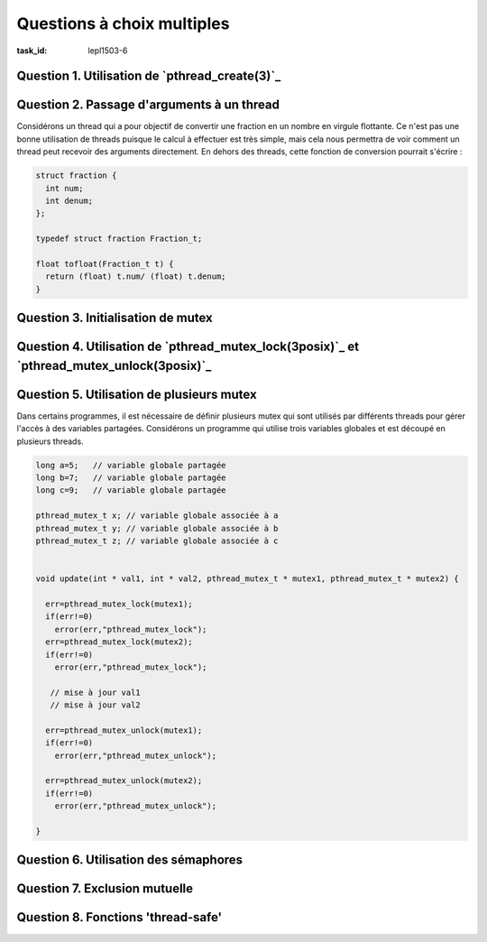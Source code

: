 .. -*- coding: utf-8 -*-
.. Copyright |copy| 2012,2020 by `Olivier Bonaventure <https://inl.info.ucl.ac.be/obo>`_, Christoph Paasch et Grégory Detal
.. Ce fichier est distribué sous une licence `creative commons <https://creativecommons.org/licenses/by-sa/3.0/>`_


Questions à choix multiples 
===========================

.. spelling::

   safe
   castée

:task_id: lepl1503-6




Question 1. Utilisation de `pthread_create(3)`_
------------------------------------------------


.. question:: pthread_create 
   :nb_prop: 3 
   :nb_pos: 1 


   La fonction `pthread_create(3)`_ permet de créer un thread. Parmi les fragments de code ci-dessous, un seul crée correctement un thread qui appelle la fonction ``f`` en lui passant la chaîne de caractères ``s`` comme argument. Lequel ?

   .. positive::

      .. code-block:: c 

         void * f( void * param) {
          // incomplet 
          return NULL;
         }

         int main (int argc, char *argv[])  {

           pthread_t t;
           int err;
           char *s;
           err=pthread_create(&t,NULL,&(f),(void *) s);
         }


   .. negative::

      .. code-block:: c 

         void * f (void * param) {
          // incomplet 
          return NULL;
         }

         int main (int argc, char *argv[])  {

           pthread_t t;
           int err;
           char *s;
           err=pthread_create(&t,NULL,&(f),(void *) &s);
         }

      .. comment:: Ce fragment contient une erreur. La fonction ``f`` a la bonne signature, mais le dernier argument à `pthread_create(3)`_ doit être de type ``void *``, or ``s`` est un ``char *`` et donc ce dernier argument doit être ``(void *) s``. 

   .. negative::

      .. code-block:: c 

         void f(void * param) {
          // incomplet 
          return NULL;
         }

         int main (int argc, char *argv[])  {

          pthread_t *t;
          int err;
          char *s;
          err=pthread_create(t,NULL,*f,(void *) *s);
         }

      .. comment:: Ce fragment contient plusieurs erreurs. La fonction ``f`` n'a pas la bonne signature (d'ailleurs ``return NULL;`` pour une fonction ``void`` est incorrect). Ensuite, l'appel à `pthread_create(3)`_ doit prendre comme premier argument l'adresse vers une structure de type ``pthread_t`` qui est stockée en mémoire. Ce n'est pas le cas ici. Les troisième et quatrième arguments sont également incorrects.

   .. negative::

      .. code-block:: c


         void *f(void ** param) {
          // incomplet
          return NULL;
         }

         int main (int argc, char *argv[])  {

           pthread_t t;
           int err;
           char s;
           err=pthread_create(&t,NULL,&(f),(void *) s);
         }

      .. comment:: Dans ce fragment de code, la signature de la fonction ``f`` ainsi que l'appel à `pthread_create(3)`_ sont incorrects.



Question 2. Passage d'arguments à un thread
-------------------------------------------

Considérons un thread qui a pour objectif de convertir une fraction en un nombre en virgule flottante. Ce n'est pas une bonne utilisation de threads puisque le calcul à effectuer est très simple, mais cela nous permettra de voir comment un thread peut recevoir des arguments directement. En dehors des threads, cette fonction de conversion pourrait s'écrire :

.. code-block:: c

   struct fraction {
     int num;
     int denum;
   };

   typedef struct fraction Fraction_t;

   float tofloat(Fraction_t t) {
     return (float) t.num/ (float) t.denum;
   }

.. question:: argthread
   :nb_prop: 3
   :nb_pos: 1

   Parmi les programmes ci-dessous, un seul calcule correctement la valeur attendue (le test des valeurs de retour des fonctions n'est pas présenté pour garder le code concis). Lequel ?


   .. positive::


      .. code-block:: c

         void *mythread(void * param) {
          Fraction_t *f=(Fraction_t *) param;
          float *r=(float *)malloc(sizeof(float));
          *r=(float) f->num/ (float) f->denum;
          return((void *) r);
         }

         int main (int argc, char *argv[])  {

          pthread_t t;
          Fraction_t f;
          f.num=1;
          f.denum=3;
          float *r;
          int err;

          err=pthread_create(&t,NULL,&mythread,&(f));

          err=pthread_join(t,(void **) &r);

         }


   .. negative::

      .. code-block:: c

         void *mythread(void * param) {
           Fraction_t f= *param;
           float r;
           r=(float) f.num/ (float) f.denum;
           return((void *) &r);
         }

         int main (int argc, char *argv[])  {

           pthread_t t;
           Fraction_t f;
           f.num=1;
           f.denum=3;
           float r;
           int err;

           err=pthread_create(&t,NULL,&mythread,&(f));

           err=pthread_join(t,(void **) &r);

         }

      .. comment:: La fonction ``mythread``  est incorrect. L'initialisation de ``f`` ne fonctionne pas et en plus le résultat de la fonction est une variable locale (``r``) qui disparaît après son exécution. L'adresse de cette variable, même en étant castée en ``void *`` ne peut pas être retournée à la fonction ``main``.

   .. negative::

      .. code-block:: c


         void *mythread(void * param) {
           Fraction_t *t=(Fraction_t *) param;
           float *r=(float *)malloc(sizeof(float));
           *r=(float) t->num/ (float) t->denum;
           return((void *) r);
         }

         int main (int argc, char *argv[])  {

           pthread_t t;
           Fraction_t f;
           f.num=1;
           f.denum=3;
           float r;
           int err;

           err=pthread_create(&t,NULL,&mythread,&f);
           r=pthread_join(t,NULL);

         }

      .. comment:: Dans cette variable, l'appel à `pthread_join(3)`_ est incorrect.

   .. negative::

      .. code-block:: c

         float mythread(Fraction_t param) {
           float *r=(float *)malloc(sizeof(float));
           *r=(float) param->num/ (float) param->denum;
           return(r);
         }

         int main (int argc, char *argv[])  {
           pthread_t t;
           Fraction_t f;
           f.num=1;
           f.denum=3;
           printf("%f \n",tofloat(f));
           float *r;
           int err;

           err=pthread_create(&t,NULL,&mythread,&(f));

           err=pthread_join(t,(void *) &r);
         }

      .. comment:: Cette variante contient deux erreurs. La première est le prototype de la fonction ``mythread``. Celle-ci doit obligatoirement être de type ``void * fct(void * param)``, il n'est pas possible d'utiliser un autre prototype. Ensuite, l'appel à `pthread_join(3)`_ est incorrect puisque le deuxième argument de `pthread_join(3)`_ doit être de type ``void **`` et non ``void *``.



Question 3. Initialisation de mutex
-----------------------------------

.. question:: mutexinit
   :nb_prop: 3
   :nb_pos: 1

   Avant de pouvoir utiliser un mutex POSIX, il est nécessaire de déclarer la structure correspondante et initialiser le mutex. Parmi les fragments de code ci-dessous, lequel est celui qui déclare et initialise correctement un mutex ?

   .. positive::

      .. code-block:: c

        pthread_mutex_t mutex;
        pthread_mutexattr_t attr;

        err= pthread_mutexattr_init(&attr);
        if(err!=0)
          error(err,"pthread_mutexattr_init");

        err=pthread_mutex_init( &mutex, &attr);
        if(err!=0)
          error(err,"pthread_mutex_init");

      .. comment::

         Notez que dans ce cas, le mutex est initialisé avec les attributs par défaut.


   .. positive::

      .. code-block:: c

         pthread_mutex_t mutex;

         err=pthread_mutex_init( &mutex, NULL);
         if(err!=0)
           error(err,"pthread_mutex_init");

      .. comment::

         Notez que dans ce cas, le mutex est initialisé avec les attributs par défaut.

   .. negative::


      .. code-block:: c

         pthread_mutex_t mutex;
         pthread_mutexattr_t attr;

         err= pthread_mutexattr_init(attr);
         if(err!=0)
           error(err,"pthread_mutexattr_init");

         err=pthread_mutex_init(mutex, attr);
         if(err!=0)
           error(err,"pthread_mutex_init");

      .. comment:: Tant `pthread_mutexattr_init(3posix)`_ que `pthread_mutex_init(3posix)`_ prennent comme arguments un *pointeur* vers une structure de type ``pthread_mutex_t``. Ces deux fonctions modifient le contenu de cette structure et doivent donc en recevoir l'adresse comme argument.


   .. negative::

      .. code-block:: c

         pthread_mutex_t mutex;
         pthread_mutexattr_t attr;

         err= pthread_mutexattr_init(&attr);
         if(err!=0)
           error(err,"pthread_mutexattr_init");

         err=pthread_mutex_init(&mutex, attr);
         if(err!=0)
           error(err,"pthread_mutex_init");

      .. comment:: Tant `pthread_mutexattr_init(3posix)`_ que `pthread_mutex_init(3posix)`_ prennent comme arguments un *pointeur* vers une structure de type ``pthread_mutex_t``. Ces deux fonctions modifient le contenu de cette structure et doivent donc en recevoir l'adresse comme argument.


   .. negative::

      .. code-block:: c

         pthread_mutex_t *mutex;
         pthread_mutexattr_t *attr;

         err= pthread_mutexattr_init(attr);
         if(err!=0)
           error(err,"pthread_attr_init");

         err=pthread_mutex_init(mutex, attr);
         if(err!=0)
           error(err,"pthread_mutex_init");

      .. comment:: Tant `pthread_mutexattr_init(3posix)`_ que `pthread_mutex_init(3posix)`_ prennent comme arguments un *pointeur* vers une structure de type ``pthread_mutex_t``. La mémoire permettant de stocker ces deux structures doit avoir été réservée en utilisant `malloc(3)`_ avant de faire appel à ces deux fonctions.



Question 4. Utilisation de `pthread_mutex_lock(3posix)`_ et `pthread_mutex_unlock(3posix)`_
-------------------------------------------------------------------------------------------

.. question:: pthread_mutex_lock
   :nb_prop: 3
   :nb_pos: 1

   Un programme utilisant plusieurs threads doit mettre à jour une variable globale partagée entre tous les threads. Pour cela, le développeur écrit une fonction ``update`` qui prend comme arguments la variable à mettre à jour et le mutex qui y est associé. Parmi les extraits ci-dessous, lequel permet de mettre à jour la variable sans risque de contention entre les threads qui y accèdent ?

   .. positive::


      .. code-block:: c

         void update(int * val, pthread_mutex_t * mutex) {

         err=pthread_mutex_lock(mutex);
         if(err!=0)
           error(err,"pthread_mutex_lock");

         // mise à jour de la variable globale

         err=pthread_mutex_unlock(mutex);
         if(err!=0)
           error(err,"pthread_mutex_unlock");

         }


   .. negative::


      .. code-block:: c

         void update(int * val, pthread_mutex_t * mutex) {

         err=pthread_mutex_unlock(mutex);
         if(err!=0)
           error(err,"pthread_mutex_unlock");

         // mise à jour de la variable globale

         err=pthread_mutex_lock(mutex);
         if(err!=0)
           error(err,"pthread_mutex_lock");

         }

      .. comment:: Ce code est incorrect. Un mutex s'utilise en faisant d'abord ``pthread_mutex_lock`` et ensuite ``pthread_mutex_unlock``.

   .. negative::

      .. code-block:: c

         void update(int val, pthread_mutex_t mutex) {

         err=pthread_mutex_lock(mutex);
         if(err!=0)
           error(err,"pthread_mutex_lock");

         // mise à jour de la variable globale

         err=pthread_mutex_unlock(mutex);
         if(err!=0)
           error(err,"pthread_mutex_unlock");

         }

      .. comment:: L'utilisation de cette fonction implique que la structure ``pthread_mutex_t`` doit être copiée sur le stack avant de pouvoir être utilisée par la fonction. Cette solution ne peut fonctionner car la structure de données qui contient toute l'information relative à un mutex et placée à un endroit donné en mémoire et ne peut pas être copiée.


   .. negative::

      .. code-block:: c

         void update(int * val, pthread_mutex_t mutex) {

         err=pthread_mutex_lock(&mutex);
         if(err!=0)
           error(err,"pthread_mutex_lock");

         // mise à jour de la variable globale

         err=pthread_mutex_unlock(&mutex);
         if(err!=0)
           error(err,"pthread_mutex_unlock");

         }

      .. comment:: L'utilisation de cette fonction implique que la structure ``pthread_mutex_t`` doit être copiée sur le stack avant de pouvoir être utilisée par la fonction. Cette solution ne peut fonctionner car la structure de données qui contient toute l'information relative à un mutex et placée à un endroit donné en mémoire et ne peut pas être copiée.



Question 5. Utilisation de plusieurs mutex
------------------------------------------



Dans certains programmes, il est nécessaire de définir plusieurs mutex qui sont utilisés par différents threads pour gérer l'accès à des variables partagées. Considérons un programme qui utilise trois variables globales et est découpé en plusieurs threads.

.. code-block:: c

   long a=5;   // variable globale partagée
   long b=7;   // variable globale partagée
   long c=9;   // variable globale partagée

   pthread_mutex_t x; // variable globale associée à a
   pthread_mutex_t y; // variable globale associée à b
   pthread_mutex_t z; // variable globale associée à c


   void update(int * val1, int * val2, pthread_mutex_t * mutex1, pthread_mutex_t * mutex2) {

     err=pthread_mutex_lock(mutex1);
     if(err!=0)
       error(err,"pthread_mutex_lock");
     err=pthread_mutex_lock(mutex2);
     if(err!=0)
       error(err,"pthread_mutex_lock");

      // mise à jour val1
      // mise à jour val2

     err=pthread_mutex_unlock(mutex1);
     if(err!=0)
       error(err,"pthread_mutex_unlock");

     err=pthread_mutex_unlock(mutex2);
     if(err!=0)
       error(err,"pthread_mutex_unlock");

   }

.. question:: plusieursmutex
   :nb_prop: 3
   :nb_pos: 1

   Ce programme utilise plusieurs threads qui modifient les variables ``a``, ``b`` et ``c``. Parmi les fragments de code ci-dessous qui utilisent plusieurs threads, un seul est correct. Lequel ?

   .. positive::


      .. code-block:: c

         // thread A

         update(&a,&b,&x,&y);
         update(&a,&c,&x,&z);

         // thread B

         update(&b,&c,&y,&z);
         update(&a,&c,&x,&z);


   .. positive::

      .. code-block:: c

         // thread A

         update(&a,&b,&x,&y);
         update(&b,&c,&y,&z);

         // thread B

         update(&b,&c,&y,&z);
         update(&a,&c,&x,&z);


   .. negative::


      .. code-block:: c

         // thread A

         update(&a,&b,&x,&y);
         update(&c,&a,&z,&x);

         // thread B

         update(&b,&c,&y,&z);
         update(&a,&c,&x,&z);

      .. comment:: Lorsqu'un thread utilise plusieurs ressources protégées par un mutex, il est important que les accès à ces mutex se fasse chaque fois dans le même ordre. Dans cet exemple, il faut toujours accéder à ``x`` puis à ``y`` puis à ``z`` (ou un autre ordre). Accéder à ``z``  puis à ``x`` dans le thread A et à ``x`` puis à ``z`` dans le thread B est une source de deadlocks potentiels.

   .. negative::

      .. code-block:: c

         // thread A

         update(&a,&b,&x,&y);
         update(&a,&c,&x,&z);

         // thread B

         update(&b,&c,&y,&z);
         update(&c,&a,&z,&x);

      .. comment:: Lorsqu'un thread utilise plusieurs ressources protégées par un mutex, il est important que les accès à ces mutex se fasse chaque fois dans le même ordre. Dans cet exemple, il faut toujours accéder à ``x`` puis à ``y`` puis à ``z`` (ou un autre ordre). Accéder à ``z``  puis à ``x`` dans le thread B et à ``x`` puis à ``z`` dans le thread A est une source de deadlocks potentiels.

   .. negative::

      .. code-block:: c

         // thread A

         update(&a,&b,&x,&y);
         update(&a,&b,&x,&y);

         // thread B

         update(&b,&a,&y,&x);
         update(&a,&c,&x,&z);

      .. comment:: Lorsqu'un thread utilise plusieurs ressources protégées par un mutex, il est important que les accès à ces mutex se fasse chaque fois dans le même ordre. Dans cet exemple, il faut toujours accéder à ``x`` puis à ``y`` puis à ``z`` (ou un autre ordre). Accéder à ``a``  puis à ``y`` dans le thread A et à ``y`` puis à ``x`` dans le thread B est une source de deadlocks potentiels.




Question 6. Utilisation des sémaphores
--------------------------------------

.. question:: sem1
   :nb_prop: 3
   :nb_pos: 1

   Avant d'être utilisé, un sémaphore doit être déclaré et initialisé. Après son utilisation, il doit être détruit. Parmi les séquences d'instructions ci-dessous, une seule initialise correctement un sémaphore à la valeur 1. Laquelle ?

   .. positive::

      .. code-block:: c

           sem_t semaphore;

           sem_init(&semaphore, 0,1);

           // ...

           sem_destroy(&semaphore);


   .. positive

      .. code-block:: c

         sem_t *semaphore;
         semaphore=(sem_t *)malloc(sizeof(struct sem_t));
         if (semaphore==NULL)
            error("malloc");

         sem_init(semaphore, 0,1);

         // ...

         sem_destroy(semaphore);


   .. negative::

      .. code-block:: c

         sem_t semaphore;

         sem_init(semaphore, 1,0);

         // ...

         sem_destroy(semaphore);

      .. comment::

         `sem_init(3)`_ et `sem_destroy(3)`_ prennent comme premier argument un pointeur vers une structure ``sem_t``. `sem_init(3)`_ prend comme troisième argument la valeur initiale du sémaphore.

   .. negative::

      .. code-block:: c

         sem_t semaphore;

         sem_init(&semaphore, 1,0);

         // ...

         sem_destroy(&semaphore);

      .. comment::

         `sem_init(3)`_ prend comme troisième argument la valeur initiale du sémaphore.

   .. negative::

      .. code-block:: c

         sem_t *semaphore;
         semaphore=(sem_t *)malloc(sizeof(struct sem_t));
         if (semaphore==NULL)
            error("malloc");

         sem_init(semaphore, 1, 0);

         // ...

         sem_destroy(semaphore);

      .. comment::

         `sem_init(3)`_ prend comme troisième argument la valeur initiale du sémaphore.


   .. negative::

      .. code-block:: none

         sem_t *semaphore;
         semaphore=(sem_t *)malloc(sizeof(struct sem_t));
         if (semaphore==NULL)
            error("malloc");

         sem_init(semaphore, 1, 0);

         // ...

         sem_destroy(&semaphore);

       .. comment::

          `sem_init(3)`_ prend comme troisième argument la valeur initiale du sémaphore. `sem_destroy(3)`_ prennent comme premier argument un pointeur vers une structure ``sem_t``.


Question 7. Exclusion mutuelle
------------------------------

.. question:: semmutex
   :nb_prop: 3
   :nb_pos: 1

   Les sémaphores peuvent être utilisés tout comme les mutex pour résoudre des problèmes d'exclusion mutuelle. Parmi les extraits de programmes ci-dessous, une seule est une solution correcte au problème de l'exclusion mutuelle en utilisant des sémaphores. Laquelle ?

   .. positive::


      .. code-block:: c


         static sem_t semaphore;
         long global=0;

         int increment(int i) {
            // ...
         }

         void *inc(void * param) {
           for(int j=0;j<1000000;j++) {
             sem_wait(&semaphore);
             global=increment(global);
             sem_post(&semaphore);
           }
         }

         int main (int argc, char *argv[])  {
           pthread_t thread[NTHREADS];
           int err;

           sem_init(&semaphore, 0,1);

           for(int i=0;i<NTHREADS;i++) {
             err=pthread_create(&(thread[i]),NULL,&inc,NULL);
             if(err!=0)
               error(err,"pthread_create");
           }

           // reste non fourni
         }

   .. positive::

      .. code-block:: c


         sem_t * semaphore;
         long global=0;

         int increment(int i) {
            // ...
         }

         void *inc(void * param) {
           for(int j=0;j<1000000;j++) {
             sem_wait(semaphore);
             global=increment(global);
             sem_post(semaphore);
           }
         }

         int main (int argc, char *argv[])  {
           pthread_t thread[NTHREADS];
           int err;
           semaphore=(sem_t *)malloc(sizeof(sem_t))
           if(semaphore==NULL)
             error("malloc");

           sem_init(semaphore, 0,1);

           for(int i=0;i<NTHREADS;i++) {
             err=pthread_create(&(thread[i]),NULL,&inc,NULL);
             if(err!=0)
               error(err,"pthread_create");
           }

           // reste non fourni
         }

   .. negative::


      .. code-block:: c


         static sem_t semaphore;
         long global=0;

         int increment(int i) {
            // ...
         }

         void *inc(void * param) {
           for(int j=0;j<1000000;j++) {
             sem_wait(&semaphore);
             global=increment(global);
             sem_post(&semaphore);
           }
         }

         int main (int argc, char *argv[])  {
           pthread_t thread[NTHREADS];
           int err;

           sem_init(&semaphore, 0,0);

           for(int i=0;i<NTHREADS;i++) {
             err=pthread_create(&(thread[i]),NULL,&inc,NULL);
             if(err!=0)
               error(err,"pthread_create");
           }

           // reste non fourni
         }

      .. comment::

         Pour résoudre un problème d'exclusion mutuelle, il faut initialiser le sémaphore à ``1`` avec `sem_init(3)`_ et non à ``0`` comme dans cet exemple.

   .. negative::

      .. code-block:: c


         static sem_t semaphore;
         long global=0;

         int increment(int i) {
            // ...
         }

         void *inc(void * param) {
           for(int j=0;j<1000000;j++) {
             sem_post(&semaphore);
             global=increment(global);
             sem_wait(&semaphore);
           }
         }

         int main (int argc, char *argv[])  {
           pthread_t thread[NTHREADS];
           int err;

           sem_init(&semaphore, 0,0);

           for(int i=0;i<NTHREADS;i++) {
             err=pthread_create(&(thread[i]),NULL,&inc,NULL);
             if(err!=0)
               error(err,"pthread_create");
           }

           // reste non fourni
         }

      .. comment::

         Pour résoudre un problème d'exclusion mutuelle, il faut initialiser le sémaphore à ``1`` avec `sem_init(3)`_ et non à ``0`` comme dans cet exemple. En outre, l'accès à la section critique doit être précédée par un appel à `sem_wait(3)`_  et suivie par un appel à `sem_post(3)`_ et non l'inverse comme dans cet exemple.

   .. negative::

      .. code-block:: c


         sem_t * semaphore;
         long global=0;

         int increment(int i) {
            // ...
         }

         void *inc(void * param) {
           for(int j=0;j<1000000;j++) {
             sem_wait(semaphore);
             global=increment(global);
             sem_post(semaphore);
           }
         }

         int main (int argc, char *argv[])  {
           pthread_t thread[NTHREADS];
           int err;
           semaphore=(sem_t *)malloc(sizeof(sem_t))
           if(semaphore==NULL)
             error("malloc");

           sem_init(semaphore, 0,0);

           for(int i=0;i<NTHREADS;i++) {
             err=pthread_create(&(thread[i]),NULL,&inc,NULL);
             if(err!=0)
               error(err,"pthread_create");
           }

           // reste non fourni
         }

      .. comment::

         Pour résoudre un problème d'exclusion mutuelle, il faut initialiser le sémaphore à ``1`` avec `sem_init(3)`_ et non à ``0`` comme dans cet exemple.

   .. negative::

      .. code-block:: c


         sem_t * semaphore;
         long global=0;

         int increment(int i) {
            // ...
         }

         void *inc(void * param) {
           for(int j=0;j<1000000;j++) {
             sem_post(semaphore);
             global=increment(global);
             sem_wait(semaphore);
           }
         }

         int main (int argc, char *argv[])  {
           pthread_t thread[NTHREADS];
           int err;
           semaphore=(sem_t *)malloc(sizeof(sem_t))
           if(semaphore==NULL)
             error("malloc");

           sem_init(semaphore, 0,0);

           for(int i=0;i<NTHREADS;i++) {
             err=pthread_create(&(thread[i]),NULL,&inc,NULL);
             if(err!=0)
               error(err,"pthread_create");
           }

           // reste non fourni
         }

      .. comment::

         Pour résoudre un problème d'exclusion mutuelle, il faut initialiser le sémaphore à ``1`` avec `sem_init(3)`_ et non à ``0`` comme dans cet exemple. En outre, l'accès à la section critique doit être précédée par un appel à `sem_wait(3)`_  et suivie par un appel à `sem_post(3)`_ et non l'inverse comme dans cet exemple.



Question 8. Fonctions 'thread-safe'
-----------------------------------

.. question:: threadsafe
   :nb_prop: 3
   :nb_pos: 1

   La plupart des fonctions de la librairie standard sont des fonctions thread-safe, c'est-à-dire des fonctions que l'on peut utiliser dans plusieurs threads distincts sans risquer de problèmes d'accès concurrent. Cependant, certaines fonctions, souvent parmi les plus anciennes, ne sont pas thread-safe. Parmi les fonctions ci-dessous, une seule est thread-safe. Laquelle ?

   .. positive::

      `gettimeofday(2)`_

      .. comment::

         Les fonctions qui ne sont pas thread-safe sont listées dans `pthreads(7)`_.

   .. positive::

      `strsep(3)`_

      .. comment::

         Les fonctions qui ne sont pas thread-safe sont listées dans `pthreads(7)`_.

   .. negative::

      `getenv(3)`_

      .. comment::

         Les fonctions qui ne sont pas thread-safe sont listées dans `pthreads(7)`_.

   .. negative::

      `getopt(3)`_

      .. comment::

         Les fonctions qui ne sont pas thread-safe sont listées dans `pthreads(7)`_.

   .. negative::

      `asctime(3)`_

      .. comment::

         Les fonctions qui ne sont pas thread-safe sont listées dans `pthreads(7)`_.

   .. negative::

      `strtok(3)`_

      .. comment::

         Les fonctions qui ne sont pas thread-safe sont listées dans `pthreads(7)`_.

   .. negative::

      `strerror(3)`_

      .. comment::

         Les fonctions qui ne sont pas thread-safe sont listées dans `pthreads(7)`_.

   .. negative::

      `getopt(3)`_

      .. comment::

         Les fonctions qui ne sont pas thread-safe sont listées dans `pthreads(7)`_.


